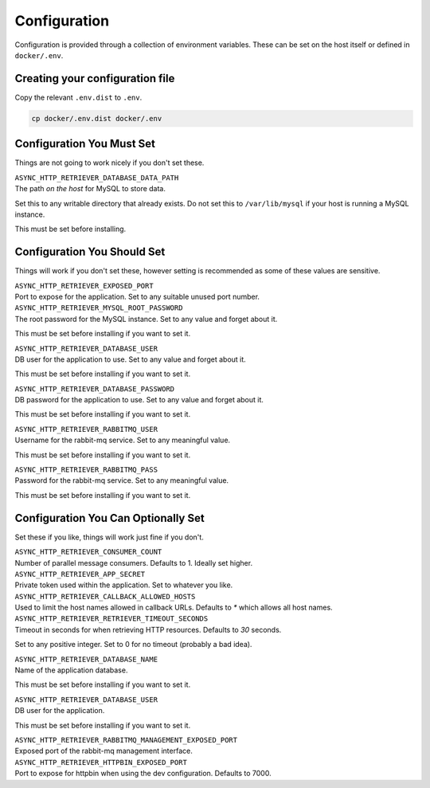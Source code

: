 =============
Configuration
=============

Configuration is provided through a collection of environment variables. These can be set on the host itself
or defined in ``docker/.env``.

--------------------------------
Creating your configuration file
--------------------------------

Copy the relevant ``.env.dist`` to ``.env``.

.. code-block:: sh

    cp docker/.env.dist docker/.env

--------------------------
Configuration You Must Set
--------------------------

Things are not going to work nicely if you don't set these.

| ``ASYNC_HTTP_RETRIEVER_DATABASE_DATA_PATH``
| The path *on the host* for MySQL to store data.

Set this to any writable directory that already exists.
Do not set this to ``/var/lib/mysql`` if your host is running a MySQL instance.

This must be set before installing.

----------------------------
Configuration You Should Set
----------------------------

Things will work if you don't set these, however setting is recommended as some
of these values are sensitive.

| ``ASYNC_HTTP_RETRIEVER_EXPOSED_PORT``
| Port to expose for the application. Set to any suitable unused port number.

| ``ASYNC_HTTP_RETRIEVER_MYSQL_ROOT_PASSWORD``
| The root password for the MySQL instance. Set to any value and forget about it.

This must be set before installing if you want to set it.

| ``ASYNC_HTTP_RETRIEVER_DATABASE_USER``
| DB user for the application to use. Set to any value and forget about it.

This must be set before installing if you want to set it.

| ``ASYNC_HTTP_RETRIEVER_DATABASE_PASSWORD``
| DB password for the application to use. Set to any value and forget about it.

This must be set before installing if you want to set it.

| ``ASYNC_HTTP_RETRIEVER_RABBITMQ_USER``
| Username for the rabbit-mq service. Set to any meaningful value.

This must be set before installing if you want to set it.

| ``ASYNC_HTTP_RETRIEVER_RABBITMQ_PASS``
| Password for the rabbit-mq service. Set to any meaningful value.

This must be set before installing if you want to set it.

------------------------------------
Configuration You Can Optionally Set
------------------------------------

Set these if you like, things will work just fine if you don't.

| ``ASYNC_HTTP_RETRIEVER_CONSUMER_COUNT``
| Number of parallel message consumers. Defaults to 1. Ideally set higher.

| ``ASYNC_HTTP_RETRIEVER_APP_SECRET``
| Private token used within the application. Set to whatever you like.

| ``ASYNC_HTTP_RETRIEVER_CALLBACK_ALLOWED_HOSTS``
| Used to limit the host names allowed in callback URLs. Defaults to `*` which allows all host names.

| ``ASYNC_HTTP_RETRIEVER_RETRIEVER_TIMEOUT_SECONDS``
| Timeout in seconds for when retrieving HTTP resources. Defaults to `30` seconds.

Set to any positive integer. Set to 0 for no timeout (probably a bad idea).

| ``ASYNC_HTTP_RETRIEVER_DATABASE_NAME``
| Name of the application database.

This must be set before installing if you want to set it.

| ``ASYNC_HTTP_RETRIEVER_DATABASE_USER``
| DB user for the application.

This must be set before installing if you want to set it.

| ``ASYNC_HTTP_RETRIEVER_RABBITMQ_MANAGEMENT_EXPOSED_PORT``
| Exposed port of the rabbit-mq management interface.

| ``ASYNC_HTTP_RETRIEVER_HTTPBIN_EXPOSED_PORT``
| Port to expose for httpbin when using the dev configuration. Defaults to 7000.

